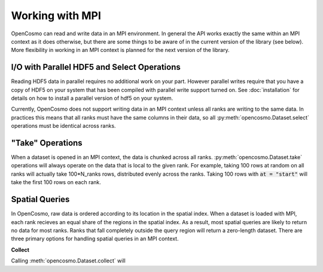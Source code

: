 Working with MPI
================

OpenCosmo can read and write data in an MPI environment. In general the API works exactly the same within an MPI context as it does otherwise, but there are some things to be aware of in the current version of the library (see below). More flexibility in working in an MPI context is planned for the next version of the library.

I/O with Parallel HDF5 and Select Operations
--------------------------------------------
Reading HDF5 data in parallel requires no additional work on your part. However parallel writes require that you have a copy of HDF5 on your system that has been compiled with parallel write support turned on. See :doc:`installation` for details on how to install a parallel version of hdf5 on your system.

Currently, OpenCosmo does not support writing data in an MPI context unless all ranks are writing to the same data. In practices this means that all ranks must have the same columns in their data, so all :py:meth:`opencosmo.Dataset.select` operations must be identical across ranks. 


"Take" Operations
-----------------

When a dataset is opened in an MPI context, the data is chunked across all ranks. :py:meth:`opencosmo.Dataset.take` operations will always operate on the data that is local to the given rank. For example, taking 100 rows at random on all ranks will actually take 100*N_ranks rows, distributed evenly across the ranks. Taking 100 rows with :code:`at = "start"` will take the first 100 rows on each rank.

Spatial Queries
---------------
In OpenCosmo, raw data is ordered according to its location in the spatial index. When a dataset is loaded with MPI, each rank recieves an equal share of the regions in the spatial index. As a result, most spatial queries are likely to return no data for most ranks. Ranks that fall completely outside the query region will return a zero-length dataset. There are three primary options for handling spatial queries in an MPI context.

**Collect**

Calling :meth:`opencosmo.Dataset.collect` will






